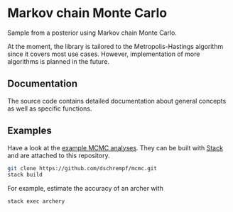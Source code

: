 * Markov chain Monte Carlo

#+html: <p align="center"><img src="https://travis-ci.org/dschrempf/mcmc.svg?branch=master"/></p>

Sample from a posterior using Markov chain Monte Carlo.

At the moment, the library is tailored to the Metropolis-Hastings algorithm
since it covers most use cases. However, implementation of more algorithms is
planned in the future.

** Documentation
The source code contains detailed documentation about general concepts as well
as specific functions.

** Examples
Have a look at the [[https://github.com/dschrempf/mcmc/tree/master/mcmc-examples][example MCMC analyses]]. They can be built with [[https://docs.haskellstack.org/en/stable/README/][Stack]] and are
attached to this repository.
#+name: Build
#+begin_src sh :exports code :results none
git clone https://github.com/dschrempf/mcmc.git
stack build
#+end_src

For example, estimate the accuracy of an archer with
#+name: Archery
#+begin_src sh :exports code :results none
stack exec archery
#+end_src
